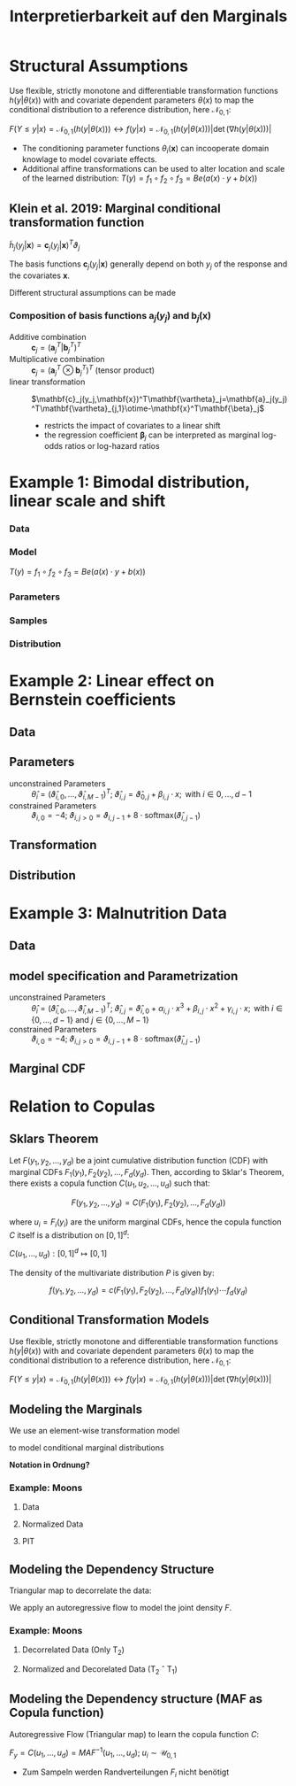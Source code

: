 #+TITLE: Interpretierbarkeit auf den Marginals
#+OPTIONS: tex:t
#+STARTUP: latexpreview indent

* Structural Assumptions

Use flexible, strictly monotone and differentiable transformation functions $h(y|\theta(x))$ with and covariate dependent parameters $\theta(x)$ to map the conditional distribution to a reference distribution, here $\mathcal{N}_{0,1}$:

$F(Y\leq y|x)=\mathcal{N}_{0,1}(h(y|\theta(x))) \leftrightarrow f(y|x)=\mathcal{N}_{0,1}(h(y|\theta(x)))\left|\det{(\nabla{h(y|\theta(x))})}\right|$

- The conditioning parameter functions $\theta_i(\mathbf{x})$ can incooperate domain knowlage to model covariate effects.
- Additional affine transformations can be used to alter location and scale of the learned distribution: $T(y)=f_1 \circ f_2 \circ f_3=Be(a(x) \cdot y + b(x))$

** Klein et al. 2019: Marginal conditional transformation function

$\tilde{h}_j(y_j|\mathbf{x})=\mathbf{c}_j(y_j|\mathbf{x})^T\vartheta_j$

The basis functions $\mathbf{c}_j(y_j|\mathbf{x})$ generally depend on both $y_j$ of the response and the covariates $\mathbf{x}$.

Different structural assumptions can be made

*** Composition of basis functions $\mathbf{a}_j(y_j)$ and $\mathbf{b}_j(\mathbf{x})$

- Additive combination :: $\mathbf{c}_j=(\mathbf{a}_j^T|\mathbf{b}_j^T)^T$
- Multiplicative combination :: $\mathbf{c}_j=(\mathbf{a}_j^T\otimes\mathbf{b}_j^T)^T$ (tensor product)
- linear transformation ::  $\mathbf{c}_j(y_j,\mathbf{x})^T\mathbf{\vartheta}_j=\mathbf{a}_j(y_j)^T\mathbf{\vartheta}_{j,1}\otime-\mathbf{x}^T\mathbf{\beta}_j$
  - restricts the impact of covariates to a linear shift
  - the regression coefficient $\mathbf{\beta}_j$ can be interpreted as marginal log-odds ratios or log-hazard ratios
* Example 1: Bimodal distribution, linear scale and shift
*** Data

[[file:gfx/1d_sim_data.png]]
*** Model

[[file:gfx/1d_affine_flow.png]]

$T(y)=f_1 \circ f_2 \circ f_3=Be(a(x) \cdot y + b(x))$
*** Parameters

[[file:gfx/1d_bimodal_affine_parameters.png]]
*** Samples

[[file:gfx/1d_bimodal_affine_samples.png]]
*** Distribution

[[file:gfx/1d_bimodal_affine_dist.png]]
* Example 2: Linear effect on Bernstein coefficients

** Data

[[file:gfx/moons.png]]
** Parameters

\begin{equation*}
F_1(y_1|\mathbf{x}),\ldots,F_d_{}(y_d|\mathbf{x}) = \mathcal{N}_{0,1}\left(h(y_1|\theta_1(\mathbf{x})),\ldots,h(y_d|\theta_d(\mathbf{x}))\right)
\end{equation*}

 * unconstrained Parameters :: $\hat \theta_{i} = \left(\hat\vartheta_{i,0},\ldots,\hat\vartheta_{i,M - 1}\right)^T;\;  \hat\vartheta_{i,j}=\hat\vartheta_{0,j} + \beta_{i,j} \cdot x;\text{ with } i \in {0,\ldots,d-1}$
 * constrained Parameters :: $\vartheta_{i,0} = -4;\;\vartheta_{i,j>0}=\vartheta_{i,j-1} + 8\cdot\text{softmax}\left(\hat\vartheta_{i,j-1}\right)$


[[file:gfx/moons_interpret_params.png]]
** Transformation

[[file:gfx/moons_interpret_bijector.png]]
** Distribution

[[file:gfx/moons_interpret_dist.png]]
* Example 3: Malnutrition Data
** Data

[[file:gfx/malnutrition_data.png]]

[[file:gfx/malnutrition_ecdf.png]]
** model specification and Parametrization

\begin{equation*}
F_1(y_1|x),\ldots,F_d_{}(y_d|x) = \mathcal{N}_{0,1}\left(h(y_1|\theta_1(x)),\ldots,h(y_d|\theta_d(x))\right) \\

\text{with } y \in \left\{\text{stunting}, \text{wasting}, \text{underweight}\right\} \text{ and } x = \text{age}
\end{equation*}

 * unconstrained Parameters :: $\hat \theta_{i} = \left(\hat\vartheta_{i,0},\ldots,\hat\vartheta_{i,M - 1}\right)^T;\;  \hat\vartheta_{i,j}=\hat\vartheta_{i,0} + \alpha_{i,j} \cdot x^3 + \beta_{i,j}\cdot x^2 + \gamma_{i,j} \cdot x;\text{ with } i \in \{0,\ldots,d-1\}\text{ and } j \in \{0,\ldots,M-1\}$
 * constrained Parameters :: $\vartheta_{i,0} = -4;\;\vartheta_{i,j>0}=\vartheta_{i,j-1} + 8\cdot\text{softmax}\left(\hat\vartheta_{i,j-1}\right)$

 [[file:gfx/malnutrition_params.png]]
** Marginal CDF

[[file:gfx/malnutrition_cdf.png]]
* Relation to Copulas
** Sklars Theorem

Let $F(y_1, y_2, ..., y_d)$ be a joint cumulative distribution function (CDF) with marginal CDFs $F_1(y_1), F_2(y_2), ..., F_d(y_d)$. Then, according to Sklar's Theorem, there exists a copula function $C(u_1, u_2, ..., u_d)$ such that:

\[F(y_1, y_2, ..., y_d) = C(F_1(y_1), F_2(y_2), ..., F_d(y_d))\]

where $u_i = F_i(y_i)$ are the uniform marginal CDFs, hence the copula function $C$ itself is a distribution on $[0,1]^d$:

$C(u_1,\ldots,u_d):[0,1]^d\mapsto[0,1]$

The density of the multivariate distribution $P$ is given by:

\[f(y_1, y_2, ..., y_d) = c(F_1(y_1), F_2(y_2), ..., F_d(y_d))f_1(y_1)\cdots f_d(y_d)\]

** Conditional Transformation Models

Use flexible, strictly monotone and differentiable transformation functions $h(y|\theta(x))$ with and covariate dependent parameters $\theta(x)$ to map the conditional distribution to a reference distribution, here $\mathcal{N}_{0,1}$:

$F(Y\leq y|x)=\mathcal{N}_{0,1}(h(y|\theta(x))) \leftrightarrow f(y|x)=\mathcal{N}_{0,1}(h(y|\theta(x)))\left|\det{(\nabla{h(y|\theta(x))})}\right|$

** Modeling the Marginals

We use an element-wise transformation model

\begin{equation*}
T_1(\mathbf{y}) = \left(h(y_1|\theta_1(\mathbf{x})),\ldots,h(y_d|\theta_d(\mathbf{x}))\right) = \left(z_{1,1}, \dots,z_{1,d}\right)\sim\mathcal{N}_{0,1}
\end{equation*}

to model conditional marginal distributions

\begin{equation*}
F_1(y_1|\mathbf{x}),\ldots,F_d_{}(y_d|\mathbf{x}) = \mathcal{N}_{0,1}\left(h(y_1|\theta_1(\mathbf{x})),\ldots,h(y_d|\theta_d(\mathbf{x}))\right)=\mathcal{N}_{0,1}(z_{1,1},\dots,z_{1,d})=u_1,\ldots,u_d\sim\mathcal{U}(0,1)
\end{equation*}

*Notation in Ordnung?*
*** Example: Moons

**** Data

[[file:gfx/moons.png]]
**** Normalized Data

[[file:gfx/moons_T1.png]]
**** PIT

[[file:gfx/moons_pit.png]]

** Modeling the Dependency Structure

Triangular map to decorrelate the data:

\begin{equation*}
   T_2(\mathbf{y})=\left(y_1, h(y_{2}|\phi_2(y_{1},\mathbf{x})), \ldots, h(y_d|\phi_d(\mathbf{y}_{m,<d},\mathbf{x}))\right) = \left(z_{1,1}, \dots,z_{1,d}\right)
\end{equation*}

We apply an autoregressive flow to model the joint density $F$.

\begin{align*}
F(y_1,\dots,y_d|\mathbf{x})
&= F_1(y_1|\mathbf{x}) F_2(y_2|y_1, \mathbf{x}) \cdots F_d(y_d|\mathbf{y}_{m,<D},\mathbf{x}) \\
&= F_1 \left(h(y_1|\phi(\mathbf{x}))\right) F_2 \left(h(y_{2}|\phi_2(y_{1},\mathbf{x}))\right) \cdots, F_d \left(h(yd_{}|\phi_d(\mathbf{y}_{<d},\mathbf{x}))\right)
\end{align*}
*** Example: Moons

**** Decorrelated Data (Only T_2)

[[file:gfx/moons_T2.png]]
**** Normalized and Decorelated Data (T_2 \circ T_1)

[[file:gfx/moons_T2T1.png]]
** Modeling the Dependency structure (MAF as Copula function)

Autoregressive Flow (Triangular map) to learn the copula function $C$:

$F_y=C(u_1,\ldots,u_d)=MAF^{-1}(u_1,\dots,u_d);\; u_i\sim\mathcal{U}_{0,1}$

- Zum Sampeln werden Randverteilungen $F_i$ nicht benötigt

\begin{equation*}
T_2(\mathbf{y})=\left(h(u_1, \phi(\mathbf{x})), h(u_{2}|\phi_2(u_{1},\mathbf{x})), \ldots, h(u_d|\phi_d(\mathbf{u}_{m<d},\mathbf{x}))\right)=\text{MAF}(\mathbf{u}|\mathbf{x})\sim\mathcal{U}_{0,1}
\end{equation*}

\begin{equation*}
F(y_1,\dots,y_d|\mathbf{x}) = \mathcal{U}_{0,1}\left(h(u_1|\phi_1(\mathbf{x})), h(u_{2}|\phi_2(u_{1},\mathbf{x})), \ldots, h(u_{D}|\phi_D(\mathbf{y}_{m,<D},\mathbf{x}))\right)
\end{equation*}
